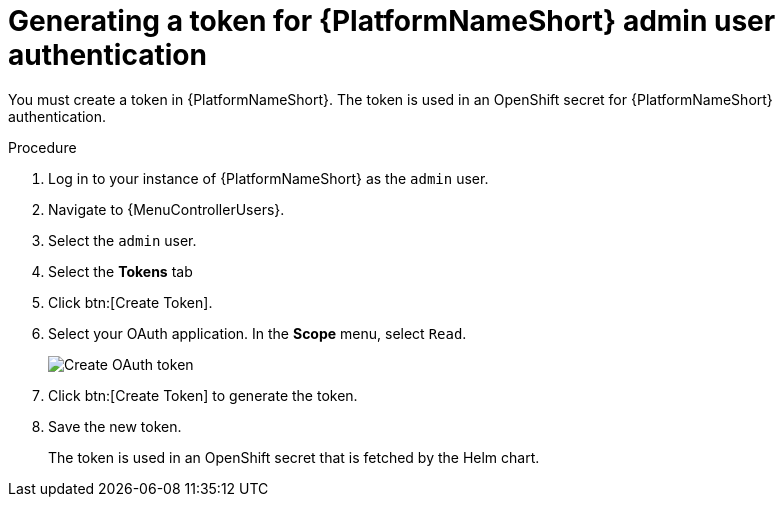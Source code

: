 :_newdoc-version: 2.18.3
:_template-generated: 2025-05-05
:_mod-docs-content-type: PROCEDURE

[id="self-service-generate-oauth-token_{context}"]
= Generating a token for {PlatformNameShort} admin user authentication

You must create a token in {PlatformNameShort}.
The token is used in an OpenShift secret for {PlatformNameShort} authentication.

.Procedure
. Log in to your instance of {PlatformNameShort} as the `admin` user.
. Navigate to {MenuControllerUsers}.
. Select the `admin` user.
. Select the *Tokens* tab
. Click btn:[Create Token].
. Select your OAuth application.
In the *Scope* menu, select `Read`.
+
image::self-service-generate-oauth-token.png[Create OAuth token]
. Click btn:[Create Token] to generate the token.
. Save the new token.
+
The token is used in an OpenShift secret that is fetched by the Helm chart.

